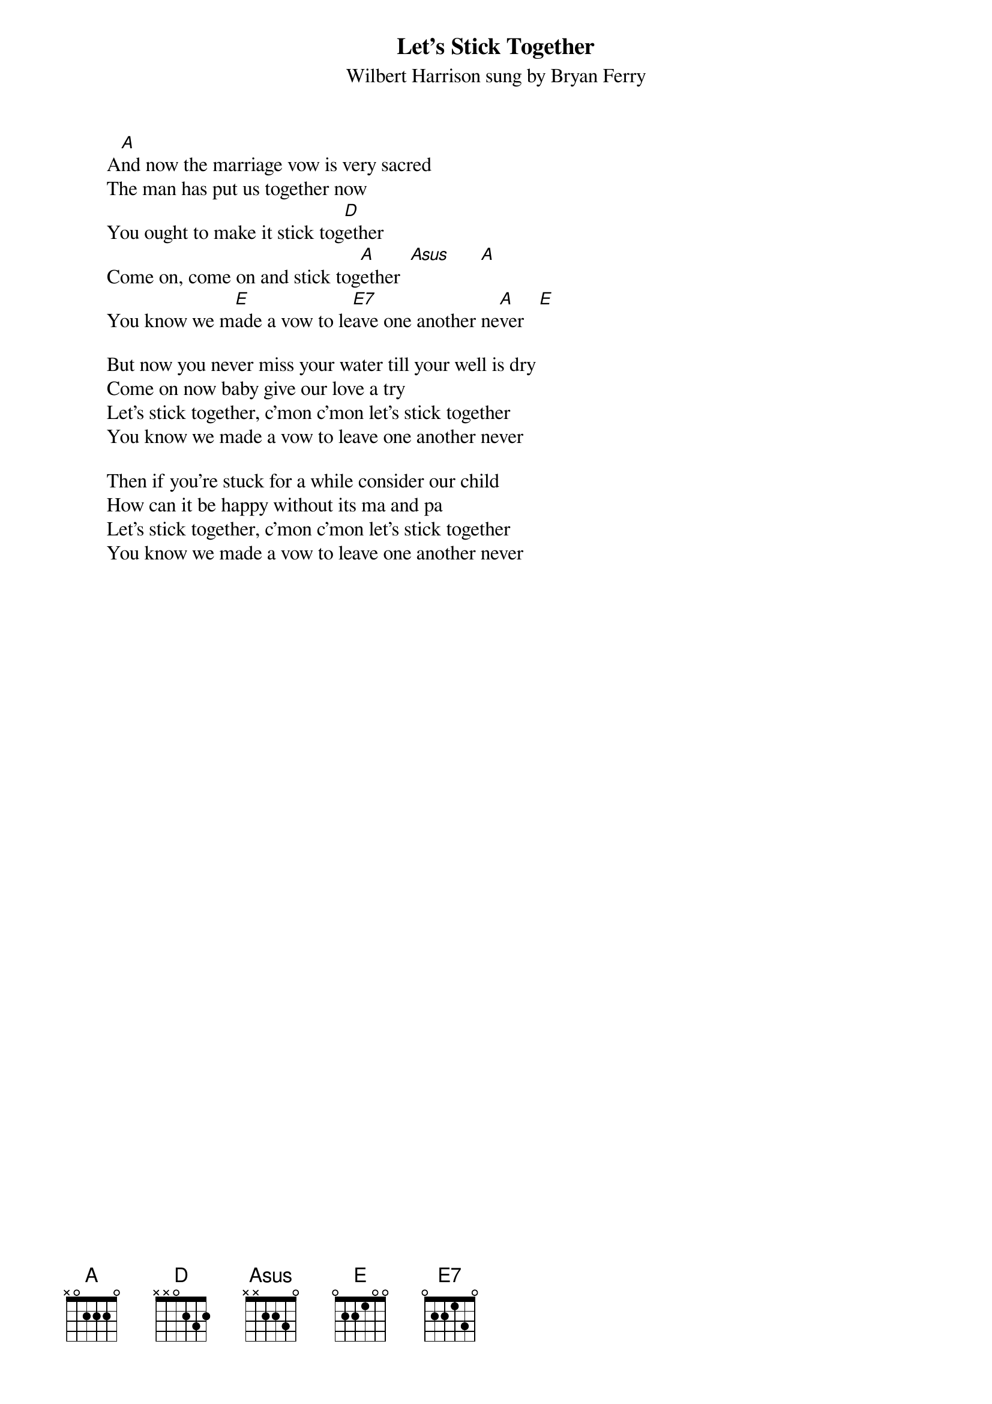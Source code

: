 {t:Let's Stick Together} 
{st:Wilbert Harrison sung by Bryan Ferry}
{define:Asus 1 0 0 2 2 3 0}
        A[A]nd now the marriage vow is very sacred
        The man has put us together now
        You ought to make it stick tog[D]ether
        Come on, come on and stick tog[A]ether  [Asus]      [A] 
        You know we m[E]ade a vow to le[E7]ave one another ne[A]ver   [E]

        But now you never miss your water till your well is dry
        Come on now baby give our love a try
        Let's stick together, c'mon c'mon let's stick together
        You know we made a vow to leave one another never

        Then if you're stuck for a while consider our child
        How can it be happy without its ma and pa
        Let's stick together, c'mon c'mon let's stick together
        You know we made a vow to leave one another never


